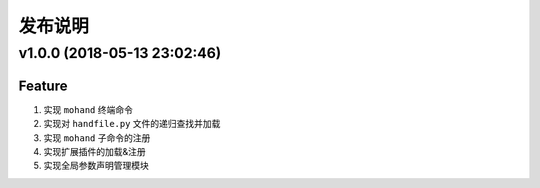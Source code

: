 .. _develop-release:

========
发布说明
========

v1.0.0 (2018-05-13 23:02:46)
----------------------------

Feature
~~~~~~~

#. 实现 ``mohand`` 终端命令
#. 实现对 ``handfile.py`` 文件的递归查找并加载
#. 实现 ``mohand`` 子命令的注册
#. 实现扩展插件的加载&注册
#. 实现全局参数声明管理模块
